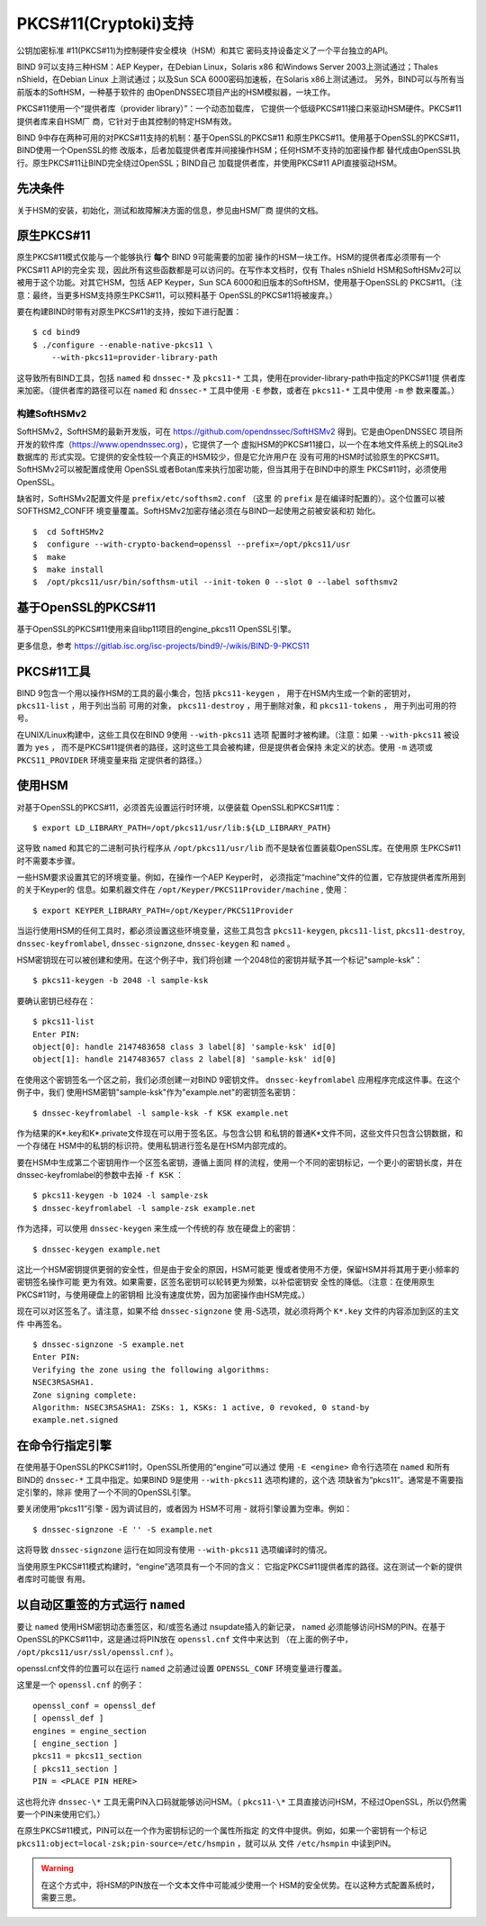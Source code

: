 .. 
   Copyright (C) Internet Systems Consortium, Inc. ("ISC")
   
   This Source Code Form is subject to the terms of the Mozilla Public
   License, v. 2.0. If a copy of the MPL was not distributed with this
   file, you can obtain one at https://mozilla.org/MPL/2.0/.
   
   See the COPYRIGHT file distributed with this work for additional
   information regarding copyright ownership.

.. _pkcs11:

PKCS#11(Cryptoki)支持
--------------------------

公钥加密标准 #11(PKCS#11)为控制硬件安全模块（HSM）和其它
密码支持设备定义了一个平台独立的API。

BIND 9可以支持三种HSM：AEP Keyper，在Debian Linux，Solaris x86
和Windows Server 2003上测试通过；Thales nShield，在Debian Linux
上测试通过；以及Sun SCA 6000密码加速板，在Solaris x86上测试通过。
另外，BIND可以与所有当前版本的SoftHSM，一种基于软件的
由OpenDNSSEC项目产出的HSM模拟器，一块工作。

PKCS#11使用一个“提供者库（provider library）”：一个动态加载库，
它提供一个低级PKCS#11接口来驱动HSM硬件。PKCS#11提供者库来自HSM厂
商，它针对于由其控制的特定HSM有效。

BIND 9中存在两种可用的对PKCS#11支持的机制：基于OpenSSL的PKCS#11
和原生PKCS#11。使用基于OpenSSL的PKCS#11，BIND使用一个OpenSSL的修
改版本，后者加载提供者库并间接操作HSM；任何HSM不支持的加密操作都
替代成由OpenSSL执行。原生PKCS#11让BIND完全绕过OpenSSL；BIND自己
加载提供者库，并使用PKCS#11 API直接驱动HSM。

先决条件
~~~~~~~~~~~~~

关于HSM的安装，初始化，测试和故障解决方面的信息，参见由HSM厂商
提供的文档。

原生PKCS#11
~~~~~~~~~~~~~~

原生PKCS#11模式仅能与一个能够执行 **每个** BIND 9可能需要的加密
操作的HSM一块工作。HSM的提供者库必须带有一个PKCS#11 API的完全实
现，因此所有这些函数都是可以访问的。在写作本文档时，仅有
Thales nShield HSM和SoftHSMv2可以被用于这个功能。对其它HSM，包括
AEP Keyper，Sun SCA 6000和旧版本的SoftHSM，使用基于OpenSSL的
PKCS#11。（注意：最终，当更多HSM支持原生PKCS#11，可以预料基于
OpenSSL的PKCS#11将被废弃。）

要在构建BIND时带有对原生PKCS#11的支持，按如下进行配置：

::

   $ cd bind9
   $ ./configure --enable-native-pkcs11 \
       --with-pkcs11=provider-library-path

这导致所有BIND工具，包括 ``named`` 和 ``dnssec-*`` 及
``pkcs11-*`` 工具，使用在provider-library-path中指定的PKCS#11提
供者库来加密。（提供者库的路径可以在 ``named`` 和 ``dnssec-*``
工具中使用 ``-E`` 参数，或者在 ``pkcs11-*`` 工具中使用 ``-m`` 参
数来覆盖。）

构建SoftHSMv2
^^^^^^^^^^^^^^^^^^

SoftHSMv2，SoftHSM的最新开发版，可在
https://github.com/opendnssec/SoftHSMv2 得到。它是由OpenDNSSEC
项目所开发的软件库（https://www.opendnssec.org），它提供了一个
虚拟HSM的PKCS#11接口，以一个在本地文件系统上的SQLite3数据库的
形式实现。它提供的安全性较一个真正的HSM较少，但是它允许用户在
没有可用的HSM时试验原生的PKCS#11。SoftHSMv2可以被配置成使用
OpenSSL或者Botan库来执行加密功能，但当其用于在BIND中的原生
PKCS#11时，必须使用OpenSSL。

缺省时，SoftHSMv2配置文件是 ``prefix/etc/softhsm2.conf`` （这里
的 ``prefix`` 是在编译时配置的）。这个位置可以被SOFTHSM2_CONF环
境变量覆盖。SoftHSMv2加密存储必须在与BIND一起使用之前被安装和初
始化。

::

   $  cd SoftHSMv2
   $  configure --with-crypto-backend=openssl --prefix=/opt/pkcs11/usr
   $  make
   $  make install
   $  /opt/pkcs11/usr/bin/softhsm-util --init-token 0 --slot 0 --label softhsmv2


基于OpenSSL的PKCS#11
~~~~~~~~~~~~~~~~~~~~~

基于OpenSSL的PKCS#11使用来自libp11项目的engine_pkcs11 OpenSSL引擎。

更多信息，参考
https://gitlab.isc.org/isc-projects/bind9/-/wikis/BIND-9-PKCS11

PKCS#11工具
~~~~~~~~~~~~~

BIND 9包含一个用以操作HSM的工具的最小集合，包括 ``pkcs11-keygen`` ，
用于在HSM内生成一个新的密钥对， ``pkcs11-list`` ，用于列出当前
可用的对象， ``pkcs11-destroy`` ，用于删除对象，和 ``pkcs11-tokens`` ，
用于列出可用的符号。

在UNIX/Linux构建中，这些工具仅在BIND 9使用 ``--with-pkcs11`` 选项
配置时才被构建。（注意：如果 ``--with-pkcs11`` 被设置为 ``yes`` ，
而不是PKCS#11提供者的路径，这时这些工具会被构建，但是提供者会保持
未定义的状态。使用 ``-m`` 选项或 ``PKCS11_PROVIDER`` 环境变量来指
定提供者的路径。）

使用HSM
~~~~~~~~~~~~~

对基于OpenSSL的PKCS#11，必须首先设置运行时环境，以便装载
OpenSSL和PKCS#11库：

::

   $ export LD_LIBRARY_PATH=/opt/pkcs11/usr/lib:${LD_LIBRARY_PATH}

这导致 ``named`` 和其它的二进制可执行程序从
``/opt/pkcs11/usr/lib`` 而不是缺省位置装载OpenSSL库。在使用原
生PKCS#11时不需要本步骤。

一些HSM要求设置其它的环境变量。例如，在操作一个AEP Keyper时，
必须指定“machine”文件的位置，它存放提供者库所用到的关于Keyper的
信息。如果机器文件在 ``/opt/Keyper/PKCS11Provider/machine`` ,
使用：

::

   $ export KEYPER_LIBRARY_PATH=/opt/Keyper/PKCS11Provider

当运行使用HSM的任何工具时，都必须设置这些环境变量，这些工具包含
``pkcs11-keygen``, ``pkcs11-list``, ``pkcs11-destroy``,
``dnssec-keyfromlabel``, ``dnssec-signzone``,
``dnssec-keygen`` 和 ``named`` 。

HSM密钥现在可以被创建和使用。在这个例子中，我们将创建
一个2048位的密钥并赋予其一个标记"sample-ksk"：

::

   $ pkcs11-keygen -b 2048 -l sample-ksk

要确认密钥已经存在：

::

   $ pkcs11-list
   Enter PIN:
   object[0]: handle 2147483658 class 3 label[8] 'sample-ksk' id[0]
   object[1]: handle 2147483657 class 2 label[8] 'sample-ksk' id[0]

在使用这个密钥签名一个区之前，我们必须创建一对BIND 9密钥文件。
``dnssec-keyfromlabel`` 应用程序完成这件事。在这个例子中，我们
使用HSM密钥"sample-ksk"作为"example.net"的密钥签名密钥：

::

   $ dnssec-keyfromlabel -l sample-ksk -f KSK example.net

作为结果的K*.key和K*.private文件现在可以用于签名区。与包含公钥
和私钥的普通K\*文件不同，这些文件只包含公钥数据，和一个存储在
HSM中的私钥的标识符。使用私钥进行签名是在HSM内部完成的。

要在HSM中生成第二个密钥用作一个区签名密钥，遵循上面同
样的流程，使用一个不同的密钥标记，一个更小的密钥长度，并在
dnssec-keyfromlabel的参数中去掉 ``-f KSK`` ：

::

   $ pkcs11-keygen -b 1024 -l sample-zsk
   $ dnssec-keyfromlabel -l sample-zsk example.net

作为选择，可以使用 ``dnssec-keygen`` 来生成一个传统的存
放在硬盘上的密钥：

::

   $ dnssec-keygen example.net

这比一个HSM密钥提供更弱的安全性，但是由于安全的原因，HSM可能更
慢或者使用不方便，保留HSM并将其用于更小频率的密钥签名操作可能
更为有效。如果需要，区签名密钥可以轮转更为频繁，以补偿密钥安
全性的降低。（注意：在使用原生PKCS#11时，与使用硬盘上的密钥相
比没有速度优势，因为加密操作由HSM完成。）

现在可以对区签名了。请注意，如果不给 ``dnssec-signzone`` 使
用-S选项，就必须将两个 ``K*.key`` 文件的内容添加到区的主文件
中再签名。

::

   $ dnssec-signzone -S example.net
   Enter PIN:
   Verifying the zone using the following algorithms:
   NSEC3RSASHA1.
   Zone signing complete:
   Algorithm: NSEC3RSASHA1: ZSKs: 1, KSKs: 1 active, 0 revoked, 0 stand-by
   example.net.signed

在命令行指定引擎
~~~~~~~~~~~~~~~~~~~~~~~~~~~~~~~~~~~~~~~~~

在使用基于OpenSSL的PKCS#11时，OpenSSL所使用的“engine”可以通过
使用 ``-E <engine>`` 命令行选项在 ``named`` 和所有BIND的 ``dnssec-*``
工具中指定。如果BIND 9是使用 ``--with-pkcs11`` 选项构建的，这个选
项缺省为“pkcs11”。通常是不需要指定引擎的，除非
使用了一个不同的OpenSSL引擎。

要关闭使用“pkcs11”引擎 - 因为调试目的，或者因为
HSM不可用 - 就将引擎设置为空串。例如：

::

   $ dnssec-signzone -E '' -S example.net

这将导致 ``dnssec-signzone`` 运行在如同没有使用 ``--with-pkcs11``
选项编译时的情况。

当使用原生PKCS#11模式构建时，“engine”选项具有一个不同的含义：
它指定PKCS#11提供者库的路径。这在测试一个新的提供者库时可能很
有用。

以自动区重签的方式运行 ``named``
~~~~~~~~~~~~~~~~~~~~~~~~~~~~~~~~~~~~~~~~~~~~

要让 ``named`` 使用HSM密钥动态重签区，和/或签名通过
nsupdate插入的新记录， ``named`` 必须能够访问HSM的PIN。在基于
OpenSSL的PKCS#11中，这是通过将PIN放在 ``openssl.cnf`` 文件中来达到
（在上面的例子中， ``/opt/pkcs11/usr/ssl/openssl.cnf`` ）。

openssl.cnf文件的位置可以在运行 ``named`` 之前通过设置
``OPENSSL_CONF`` 环境变量进行覆盖。

这里是一个 ``openssl.cnf`` 的例子：

::

       openssl_conf = openssl_def
       [ openssl_def ]
       engines = engine_section
       [ engine_section ]
       pkcs11 = pkcs11_section
       [ pkcs11_section ]
       PIN = <PLACE PIN HERE>

这也将允许 ``dnssec-\*`` 工具无需PIN入口码就能够访问HSM。（
``pkcs11-\*``
工具直接访问HSM，不经过OpenSSL，所以仍然需要一个PIN来使用它们。）

在原生PKCS#11模式，PIN可以在一个作为密钥标记的一个属性所指定
的文件中提供。例如，如果一个密钥有一个标记
``pkcs11:object=local-zsk;pin-source=/etc/hsmpin`` ，就可以从
文件 ``/etc/hsmpin`` 中读到PIN。

.. warning::

   在这个方式中，将HSM的PIN放在一个文本文件中可能减少使用一个
   HSM的安全优势。在以这种方式配置系统时，需要三思。
